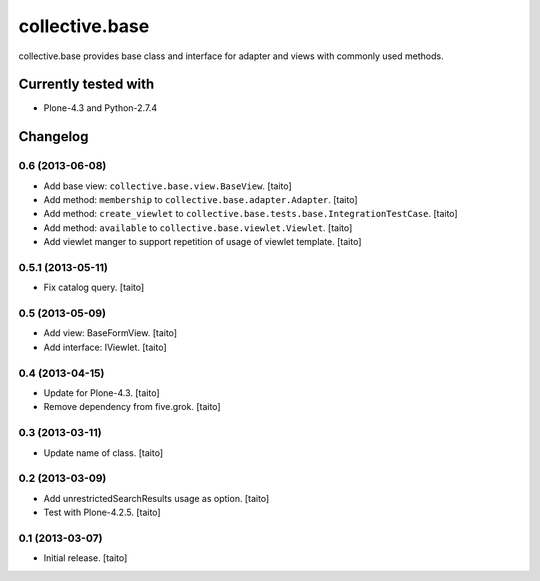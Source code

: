 ===============
collective.base
===============

collective.base provides base class and interface for adapter and views with commonly used methods.

Currently tested with
----------------------

- Plone-4.3 and Python-2.7.4

Changelog
---------

0.6 (2013-06-08)
================

- Add base view: ``collective.base.view.BaseView``. [taito]
- Add method: ``membership`` to ``collective.base.adapter.Adapter``. [taito]
- Add method: ``create_viewlet`` to ``collective.base.tests.base.IntegrationTestCase``. [taito]
- Add method: ``available`` to ``collective.base.viewlet.Viewlet``. [taito]
- Add viewlet manger to support repetition of usage of viewlet template. [taito]

0.5.1 (2013-05-11)
==================

- Fix catalog query. [taito]

0.5 (2013-05-09)
================

- Add view: BaseFormView. [taito]
- Add interface: IViewlet. [taito]

0.4 (2013-04-15)
================

- Update for Plone-4.3. [taito]
- Remove dependency from five.grok. [taito]

0.3 (2013-03-11)
================

- Update name of class. [taito]

0.2 (2013-03-09)
================

- Add unrestrictedSearchResults usage as option. [taito]
- Test with Plone-4.2.5. [taito]

0.1 (2013-03-07)
================

- Initial release. [taito]
